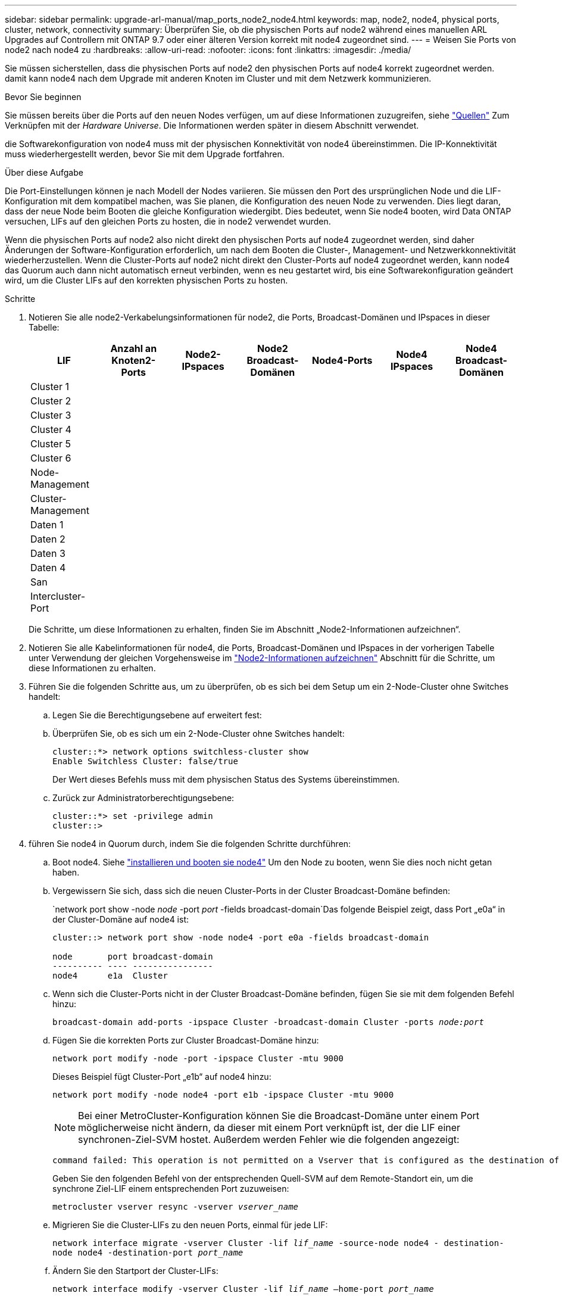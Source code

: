 ---
sidebar: sidebar 
permalink: upgrade-arl-manual/map_ports_node2_node4.html 
keywords: map, node2, node4, physical ports, cluster, network, connectivity 
summary: Überprüfen Sie, ob die physischen Ports auf node2 während eines manuellen ARL Upgrades auf Controllern mit ONTAP 9.7 oder einer älteren Version korrekt mit node4 zugeordnet sind. 
---
= Weisen Sie Ports von node2 nach node4 zu
:hardbreaks:
:allow-uri-read: 
:nofooter: 
:icons: font
:linkattrs: 
:imagesdir: ./media/


[role="lead"]
Sie müssen sicherstellen, dass die physischen Ports auf node2 den physischen Ports auf node4 korrekt zugeordnet werden. damit kann node4 nach dem Upgrade mit anderen Knoten im Cluster und mit dem Netzwerk kommunizieren.

.Bevor Sie beginnen
Sie müssen bereits über die Ports auf den neuen Nodes verfügen, um auf diese Informationen zuzugreifen, siehe link:other_references.html["Quellen"] Zum Verknüpfen mit der _Hardware Universe_. Die Informationen werden später in diesem Abschnitt verwendet.

die Softwarekonfiguration von node4 muss mit der physischen Konnektivität von node4 übereinstimmen. Die IP-Konnektivität muss wiederhergestellt werden, bevor Sie mit dem Upgrade fortfahren.

.Über diese Aufgabe
Die Port-Einstellungen können je nach Modell der Nodes variieren. Sie müssen den Port des ursprünglichen Node und die LIF-Konfiguration mit dem kompatibel machen, was Sie planen, die Konfiguration des neuen Node zu verwenden. Dies liegt daran, dass der neue Node beim Booten die gleiche Konfiguration wiedergibt. Dies bedeutet, wenn Sie node4 booten, wird Data ONTAP versuchen, LIFs auf den gleichen Ports zu hosten, die in node2 verwendet wurden.

Wenn die physischen Ports auf node2 also nicht direkt den physischen Ports auf node4 zugeordnet werden, sind daher Änderungen der Software-Konfiguration erforderlich, um nach dem Booten die Cluster-, Management- und Netzwerkkonnektivität wiederherzustellen. Wenn die Cluster-Ports auf node2 nicht direkt den Cluster-Ports auf node4 zugeordnet werden, kann node4 das Quorum auch dann nicht automatisch erneut verbinden, wenn es neu gestartet wird, bis eine Softwarekonfiguration geändert wird, um die Cluster LIFs auf den korrekten physischen Ports zu hosten.

.Schritte
. Notieren Sie alle node2-Verkabelungsinformationen für node2, die Ports, Broadcast-Domänen und IPspaces in dieser Tabelle:
+
[cols="7*"]
|===
| LIF | Anzahl an Knoten2-Ports | Node2-IPspaces | Node2 Broadcast-Domänen | Node4-Ports | Node4 IPspaces | Node4 Broadcast-Domänen 


| Cluster 1 |  |  |  |  |  |  


| Cluster 2 |  |  |  |  |  |  


| Cluster 3 |  |  |  |  |  |  


| Cluster 4 |  |  |  |  |  |  


| Cluster 5 |  |  |  |  |  |  


| Cluster 6 |  |  |  |  |  |  


| Node-Management |  |  |  |  |  |  


| Cluster-Management |  |  |  |  |  |  


| Daten 1 |  |  |  |  |  |  


| Daten 2 |  |  |  |  |  |  


| Daten 3 |  |  |  |  |  |  


| Daten 4 |  |  |  |  |  |  


| San |  |  |  |  |  |  


| Intercluster-Port |  |  |  |  |  |  
|===
+
Die Schritte, um diese Informationen zu erhalten, finden Sie im Abschnitt „Node2-Informationen aufzeichnen“.

. Notieren Sie alle Kabelinformationen für node4, die Ports, Broadcast-Domänen und IPspaces in der vorherigen Tabelle unter Verwendung der gleichen Vorgehensweise im link:record_node2_information.html["Node2-Informationen aufzeichnen"] Abschnitt für die Schritte, um diese Informationen zu erhalten.
. Führen Sie die folgenden Schritte aus, um zu überprüfen, ob es sich bei dem Setup um ein 2-Node-Cluster ohne Switches handelt:
+
.. Legen Sie die Berechtigungsebene auf erweitert fest:
.. Überprüfen Sie, ob es sich um ein 2-Node-Cluster ohne Switches handelt:
+
[listing]
----
cluster::*> network options switchless-cluster show
Enable Switchless Cluster: false/true
----
+
Der Wert dieses Befehls muss mit dem physischen Status des Systems übereinstimmen.

.. Zurück zur Administratorberechtigungsebene:
+
[listing]
----
cluster::*> set -privilege admin
cluster::>
----


. führen Sie node4 in Quorum durch, indem Sie die folgenden Schritte durchführen:
+
.. Boot node4. Siehe link:install_boot_node4.html["installieren und booten sie node4"] Um den Node zu booten, wenn Sie dies noch nicht getan haben.
.. Vergewissern Sie sich, dass sich die neuen Cluster-Ports in der Cluster Broadcast-Domäne befinden:
+
`network port show -node _node_ -port _port_ -fields broadcast-domain`Das folgende Beispiel zeigt, dass Port „e0a“ in der Cluster-Domäne auf node4 ist:

+
[listing]
----
cluster::> network port show -node node4 -port e0a -fields broadcast-domain

node       port broadcast-domain
---------- ---- ----------------
node4      e1a  Cluster
----
.. Wenn sich die Cluster-Ports nicht in der Cluster Broadcast-Domäne befinden, fügen Sie sie mit dem folgenden Befehl hinzu:
+
`broadcast-domain add-ports -ipspace Cluster -broadcast-domain Cluster -ports _node:port_`

.. Fügen Sie die korrekten Ports zur Cluster Broadcast-Domäne hinzu:
+
`network port modify -node -port -ipspace Cluster -mtu 9000`

+
Dieses Beispiel fügt Cluster-Port „e1b“ auf node4 hinzu:

+
`network port modify -node node4 -port e1b -ipspace Cluster -mtu 9000`

+

NOTE: Bei einer MetroCluster-Konfiguration können Sie die Broadcast-Domäne unter einem Port möglicherweise nicht ändern, da dieser mit einem Port verknüpft ist, der die LIF einer synchronen-Ziel-SVM hostet. Außerdem werden Fehler wie die folgenden angezeigt:

+
[listing]
----
command failed: This operation is not permitted on a Vserver that is configured as the destination of a MetroCluster Vserver relationship.
----
+
Geben Sie den folgenden Befehl von der entsprechenden Quell-SVM auf dem Remote-Standort ein, um die synchrone Ziel-LIF einem entsprechenden Port zuzuweisen:

+
`metrocluster vserver resync -vserver _vserver_name_`

.. Migrieren Sie die Cluster-LIFs zu den neuen Ports, einmal für jede LIF:
+
`network interface migrate -vserver Cluster -lif _lif_name_ -source-node node4 - destination-node node4 -destination-port _port_name_`

.. Ändern Sie den Startport der Cluster-LIFs:
+
`network interface modify -vserver Cluster -lif _lif_name_ –home-port _port_name_`

.. Entfernen Sie die alten Ports aus der Cluster Broadcast-Domäne:
+
`network port broadcast-domain remove-ports`

+
Dieser Befehl entfernt Port „e0d“ auf node4:
`network port broadcast-domain remove-ports -ipspace Cluster -broadcast-domain Cluster ‑ports node4:e0d`

.. Vergewissern Sie sich, dass node4 Quorum erneut verbunden hat:
+
`cluster show -node node4 -fields health`



. [[man_map_2_step5]]passen Sie die Broadcast-Domänen an, die Ihre Cluster-LIFs hosten, und LIFs für Node-Management/Cluster-Management. Vergewissern Sie sich, dass jede Broadcast-Domäne die richtigen Ports enthält. Ein Port kann nicht zwischen Broadcast-Domänen verschoben werden, wenn er als Host oder Home für eine LIF ist, sodass Sie möglicherweise die LIFs migrieren und ändern müssen, wie in den folgenden Schritten dargestellt:
+
.. Zeigen Sie den Startport einer logischen Schnittstelle an:
+
`network interface show -fields home-node,home-port`

.. Zeigen Sie die Broadcast-Domäne an, die diesen Port enthält:
+
`network port broadcast-domain show -ports _node_name:port_name_`

.. Ports aus Broadcast-Domänen hinzufügen oder entfernen:
+
`network port broadcast-domain add-ports`

+
`network port broadcast-domain remove-ports`

.. Ändern Sie den Home-Port eines LIF:
+
`network interface modify -vserver _vserver_name_ -lif _lif_name_ –home-port _port_name_`



. Passen Sie die Intercluster-Broadcast-Domänen an und migrieren Sie gegebenenfalls die Intercluster LIFs mithilfe derselben Befehle, die in dargestellt sind <<man_map_2_step5,Schritt 5>>.
. Passen Sie alle anderen Broadcast-Domänen an und migrieren Sie die Daten-LIFs, falls erforderlich, mit denselben Befehlen in <<man_map_2_step5,Schritt 5>>.
. Wenn in node4 keine Ports mehr vorhanden sind, löschen Sie diese wie folgt:
+
.. Zugriff auf die erweiterte Berechtigungsebene auf beiden Nodes:
+
`set -privilege advanced`

.. So löschen Sie die Ports:
+
`network port delete -node _node_name_ -port _port_name_`

.. Zurück zur Administratorebene:
+
`set -privilege admin`



. Passen Sie alle LIF Failover-Gruppen an:
`network interface modify -failover-group _failover_group_ -failover-policy _failover_policy_`
+
Mit dem folgenden Befehl wird die Failover-Richtlinie auf festgelegt `broadcast-domain-wide` Und verwendet die Ports in Failover-Gruppe `fg1` Als Failover-Ziele für LIF `data1` Ein `node4`:

+
`network interface modify -vserver node4 -lif data1 failover-policy broadcast-domain-wide -failover-group fg1`

+
Weitere Informationen finden Sie unter link:other_references.html["Quellen"] Um zu _Netzwerkverwaltung_ oder den Befehlen _ONTAP 9 zu verlinken: Manual Page Reference_, und gehen Sie zu _Failover-Einstellungen auf einem LIF_ konfigurieren.

. Überprüfen Sie die Änderungen auf node4:
+
`network port show -node node4`

. Jedes Cluster-LIF muss an Port 7700 zuhören. Vergewissern Sie sich, dass die Cluster-LIFs an Port 7700 zuhören:
+
`::> network connections listening show -vserver Cluster`

+
Port 7700, der auf Cluster-Ports hört, ist das erwartete Ergebnis, wie im folgenden Beispiel für ein Cluster mit zwei Nodes dargestellt:

+
[listing]
----
Cluster::> network connections listening show -vserver Cluster
Vserver Name     Interface Name:Local Port     Protocol/Service
---------------- ----------------------------  -------------------
Node: NodeA
Cluster          NodeA_clus1:7700               TCP/ctlopcp
Cluster          NodeA_clus2:7700               TCP/ctlopcp
Node: NodeB
Cluster          NodeB_clus1:7700               TCP/ctlopcp
Cluster          NodeB_clus2:7700               TCP/ctlopcp
4 entries were displayed.
----
. Setzen Sie bei Bedarf für jede Cluster-LIF, die nicht auf Port 7700 angehört, den Administratorstatus der logischen Schnittstelle auf `down` Und dann `up`:
+
`::> net int modify -vserver Cluster -lif _cluster-lif_ -status-admin down; net int modify -vserver Cluster -lif _cluster-lif_ -status-admin up`

+
Wiederholen Sie Schritt 11, um zu überprüfen, ob die Cluster-LIF jetzt auf Port 7700 angehört.


